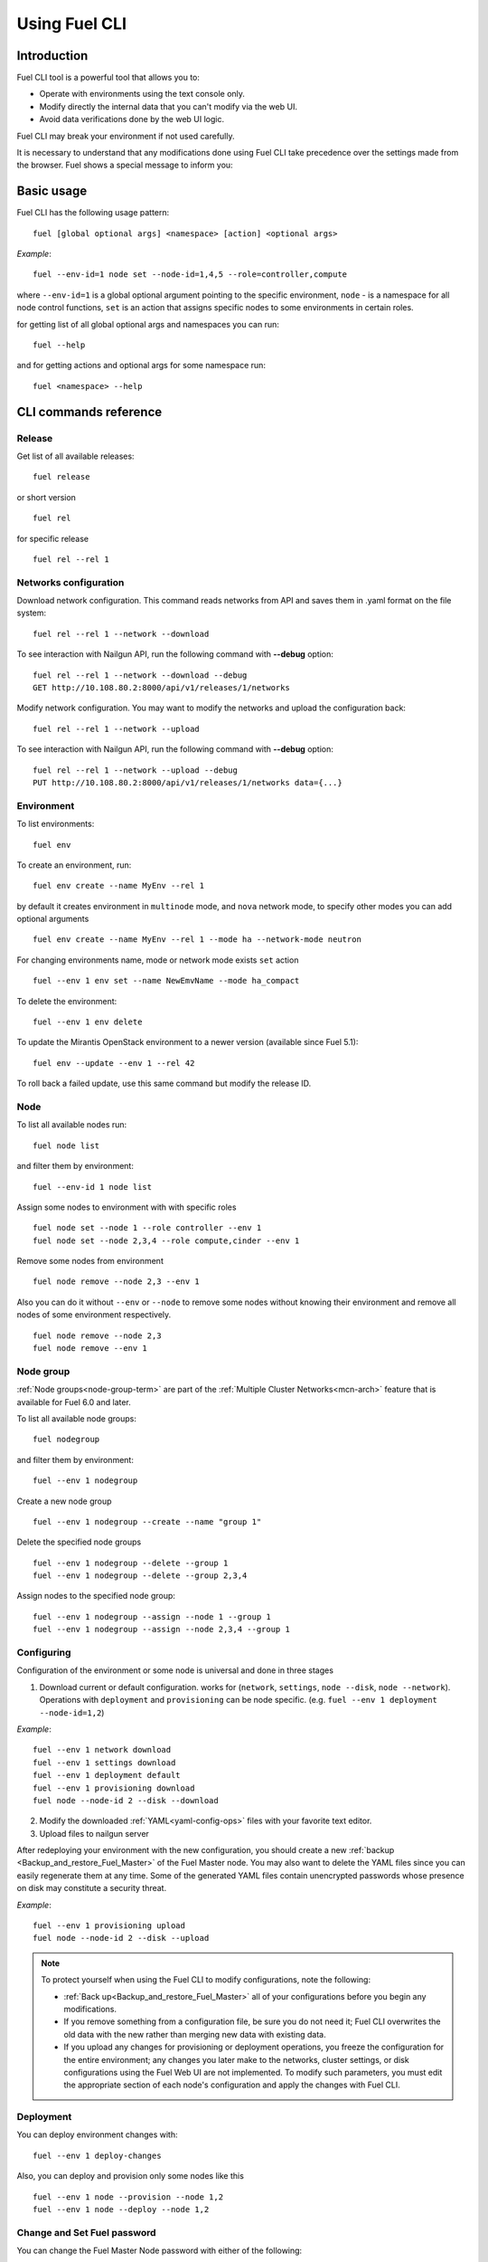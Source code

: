 .. raw:: pdf

   PageBreak

.. index:: Understanding Environment deployment with Fuel CLI

.. _cli_usage:

Using Fuel CLI
==============

Introduction
------------

Fuel CLI tool is a powerful tool that allows you to:

* Operate with environments using the text console only.
* Modify directly the internal data that you can't modify via the web UI.
* Avoid data verifications done by the web UI logic.

Fuel CLI may break your environment if not used carefully.

It is necessary to understand that any modifications done using Fuel CLI
take precedence over the settings made from the browser.
Fuel shows a special message to inform you:

.. image:: /_images/fuel-cli-warning.png

.. contents :local:

Basic usage
-----------------------------------------

Fuel CLI has the following usage pattern:

::

  fuel [global optional args] <namespace> [action] <optional args>

*Example*::

  fuel --env-id=1 node set --node-id=1,4,5 --role=controller,compute

where ``--env-id=1`` is a global optional argument pointing to the specific
environment, ``node`` - is a namespace for all node control functions, ``set``
is an action that assigns specific nodes to some environments in certain roles.

for getting list of all global optional args and namespaces you can run:
::

  fuel --help

and for getting actions and optional args for some namespace run:
::

  fuel <namespace> --help

CLI commands reference
----------------------

Release
+++++++

Get list of all available releases:

::

  fuel release

or short version

::

  fuel rel

for specific release

::

  fuel rel --rel 1

Networks configuration
++++++++++++++++++++++

Download network configuration. This command reads networks from API
and saves them in .yaml format on the file system:

::

  fuel rel --rel 1 --network --download

To see interaction with Nailgun API, run the following command with **--debug** option:

::

  fuel rel --rel 1 --network --download --debug
  GET http://10.108.80.2:8000/api/v1/releases/1/networks

Modify network configuration.
You may want to modify the networks and upload the configuration back:

::

  fuel rel --rel 1 --network --upload


To see interaction with Nailgun API, run the following command with **--debug** option:

::

  fuel rel --rel 1 --network --upload --debug
  PUT http://10.108.80.2:8000/api/v1/releases/1/networks data={...}


Environment
+++++++++++

To list environments:

::

  fuel env

To create an environment, run:

::

  fuel env create --name MyEnv --rel 1 

by default it creates environment in ``multinode`` mode, and ``nova`` network mode, to specify other modes you can add optional arguments

::

  fuel env create --name MyEnv --rel 1 --mode ha --network-mode neutron

For changing environments name, mode or network mode exists ``set`` action

::

  fuel --env 1 env set --name NewEmvName --mode ha_compact

To delete the environment:

::

  fuel --env 1 env delete

To update the Mirantis OpenStack environment to a newer version
(available since Fuel 5.1):

::

  fuel env --update --env 1 --rel 42

To roll back a failed update,
use this same command but modify the release ID.


Node
++++

To list all available nodes run:

::

  fuel node list

and filter them by environment:

::

  fuel --env-id 1 node list

Assign some nodes to environment with with specific roles

::

  fuel node set --node 1 --role controller --env 1
  fuel node set --node 2,3,4 --role compute,cinder --env 1

Remove some nodes from environment

::

  fuel node remove --node 2,3 --env 1

Also you can do it without ``--env`` or ``--node`` to remove some nodes without knowing their environment and remove all nodes of some environment respectively.

::

  fuel node remove --node 2,3
  fuel node remove --env 1

.. _fuel-cli-node-group:

Node group
++++++++++

:ref:`Node groups<node-group-term>` are part of the
:ref:`Multiple Cluster Networks<mcn-arch>` feature
that is available for Fuel 6.0 and later.

To list all available node groups:

::

  fuel nodegroup

and filter them by environment:

::

  fuel --env 1 nodegroup

Create a new node group

::

  fuel --env 1 nodegroup --create --name "group 1"

Delete the specified node groups

::

  fuel --env 1 nodegroup --delete --group 1
  fuel --env 1 nodegroup --delete --group 2,3,4

Assign nodes to the specified node group:

::

  fuel --env 1 nodegroup --assign --node 1 --group 1
  fuel --env 1 nodegroup --assign --node 2,3,4 --group 1


.. _fuel-cli-config:

Configuring
+++++++++++

Configuration of the environment or some node
is universal and done in three stages

1. Download current or default configuration. works for (``network``, ``settings``, ``node --disk``, ``node --network``). Operations with ``deployment`` and ``provisioning`` can be node specific. (e.g. ``fuel --env 1 deployment --node-id=1,2``)
   
*Example*::

   fuel --env 1 network download
   fuel --env 1 settings download
   fuel --env 1 deployment default
   fuel --env 1 provisioning download
   fuel node --node-id 2 --disk --download

2. Modify the downloaded :ref:`YAML<yaml-config-ops>` files
   with your favorite text editor.
3. Upload files to nailgun server

After redeploying your environment with the new configuration,
you should create a new :ref:`backup <Backup_and_restore_Fuel_Master>`
of the Fuel Master node.
You may also want to delete the YAML files
since you can easily regenerate them at any time.
Some of the generated YAML files
contain unencrypted passwords
whose presence on disk may constitute a security threat.

*Example*::

   fuel --env 1 provisioning upload
   fuel node --node-id 2 --disk --upload

.. note::

   To protect yourself when using the Fuel CLI to modify configurations,
   note the following:

   * :ref:`Back up<Backup_and_restore_Fuel_Master>`
     all of your configurations before you begin any modifications.
   * If you remove something from a configuration file,
     be sure you do not need it;
     Fuel CLI overwrites the old data with the new
     rather than merging new data with existing data.
   * If you upload any changes for provisioning or deployment operations,
     you freeze the configuration for the entire environment;
     any changes you later make to the networks, cluster settings,
     or disk configurations using the Fuel Web UI are not implemented.
     To modify such parameters,
     you must edit the appropriate section of each node's configuration
     and apply the changes with Fuel CLI.


Deployment
++++++++++

You can deploy environment changes with:

::

  fuel --env 1 deploy-changes

Also, you can deploy and provision only some nodes like this

::

  fuel --env 1 node --provision --node 1,2
  fuel --env 1 node --deploy --node 1,2

.. _cli-fuel-password:

Change and Set Fuel password
++++++++++++++++++++++++++++

You can change the Fuel Master Node password
with either of the following:

::

   fuel user --change-password --new-pass=*new*


Note that **change-password** option
can also be used without preceding hyphens.

You can use flags to provide username and password
to other fuel CLI commands:

::

  --user=admin --password=test


.. note: In Release 5.1 and earlier, the **--os-username**
         and **os-password** options are used
         rather than **user** and **--change-password**.
         These options are not supported in Releases 5.1.1 and later.

See :ref:`fuel-passwd-ops` for more information
about Fuel authentication.

.. _fuel-plugins-cli:

Fuel Plugins
++++++++++++

For summary information on Fuel plugins, see :ref:`Install Fuel plugins <install-plugin>`
section.

* Once a plugin is downloaded and copied
  to the Fuel Master node,
  you can install it with:

  ::

    fuel plugins --install <fuel-plugin-file>

  It is recommended that you install rpm plugins
  using the command above.

  Nevertheless, if you would
  like to do that manually, follow these steps:

  * Run the following command:

    ::

        yum install <fuel-plugin-file>

  * Register the plugin in :ref:`Nailgun<nailgun-term>` with
    *fuel plugins --register <fuel-plugin-name>==<fuel-plugin-version>*
    command.
    You can run *fuel plugins --sync* instead, but
    in this case Fuel Client will update all
    plugins on the file system in Nailgun.

* You can see the list of all installed plugins using:

  ::

     fuel plugins --list


  You should get the following output:

  ::

            fuel plugins --list

         id |    name                  | version  | package_version
        ----|--------------------------|----------|--------
        1   | <fuel-plugin-name>       | 1.0.0    | 2.0.0


* To remove a plugin, run:

  ::

     fuel plugins --remove <fuel-plugin-name>==<fuel-plugin-version>


* To update an rpm plugin, run:

  ::

    fuel plugins --update <fuel-plugin-file>


  .. note::  Updates are *not* supported for fp plugins.

To see the list of all available options, use ``fuel plugins --help`` command.
